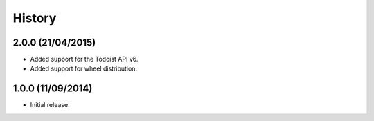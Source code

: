 History
=======

2.0.0 (21/04/2015)
------------------

* Added support for the Todoist API v6.
* Added support for wheel distribution.

1.0.0 (11/09/2014)
------------------

* Initial release.
